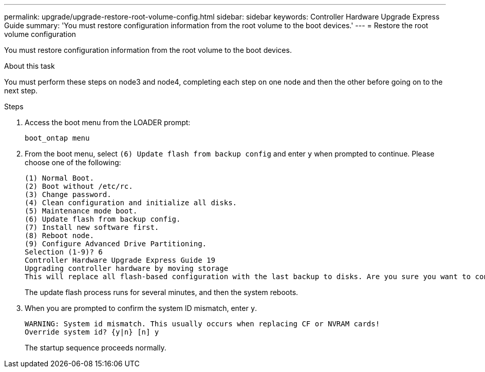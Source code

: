 ---
permalink: upgrade/upgrade-restore-root-volume-config.html
sidebar: sidebar
keywords: Controller Hardware Upgrade Express Guide
summary: 'You must restore configuration information from the root volume to the boot devices.'
---
= Restore the root volume configuration

:icons: font
:imagesdir: ../media/

[.lead]
You must restore configuration information from the root volume to the boot devices.

.About this task
You must perform these steps on node3 and node4, completing each step on one node and then
the other before going on to the next step.

.Steps
. Access the boot menu from the LOADER prompt:
+
`boot_ontap menu`
. From the boot menu, select `(6) Update flash from backup config` and enter `y` when prompted to continue.
Please choose one of the following:
+
----
(1) Normal Boot.
(2) Boot without /etc/rc.
(3) Change password.
(4) Clean configuration and initialize all disks.
(5) Maintenance mode boot.
(6) Update flash from backup config.
(7) Install new software first.
(8) Reboot node.
(9) Configure Advanced Drive Partitioning.
Selection (1-9)? 6
Controller Hardware Upgrade Express Guide 19
Upgrading controller hardware by moving storage
This will replace all flash-based configuration with the last backup to disks. Are you sure you want to continue?: y
----
+
The update flash process runs for several minutes, and then the system reboots.
. When you are prompted to confirm the system ID mismatch, enter `y`.
+
----
WARNING: System id mismatch. This usually occurs when replacing CF or NVRAM cards!
Override system id? {y|n} [n] y
----
+
The startup sequence proceeds normally.

// Clean-up, 2022-03-09

